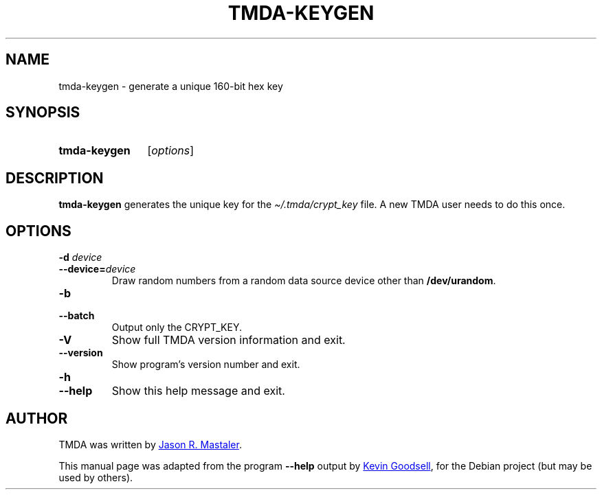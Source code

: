 .\" Hey, EMACS: -*- nroff -*-
.TH TMDA-KEYGEN 1 "2009-03-26" TMDA "TMDA Programs"
.\" Please adjust this date whenever revising the manpage.
.\"
.\" Some roff macros, for reference:
.\" .nh        disable hyphenation
.\" .hy        enable hyphenation
.\" .ad l      left justify
.\" .ad b      justify to both left and right margins
.\" .nf        disable filling
.\" .fi        enable filling
.\" .br        insert line break
.\" .sp <n>    insert n+1 empty lines
.\" for manpage-specific macros, see man(7)
.\" **********************************************************************
.SH NAME
tmda\-keygen \- generate a unique 160-bit hex key
.\" **********************************************************************
.SH SYNOPSIS
.SY tmda\-keygen
.RI [ options ]
.YS
.\" **********************************************************************
.SH DESCRIPTION
.B \%tmda\-keygen
generates the unique key for the
.I \(ti/.tmda/crypt_key
file.
A new TMDA user needs to do this once.
.\" **********************************************************************
.SH OPTIONS
.TP
.BI "\-d " device
.TQ
.BI \-\-device= device
Draw random numbers from a random data source device other than
.BR \%/dev/urandom .
.TP
.B \-b
.TQ
.B \-\-batch
Output only the CRYPT_KEY.
.TP
.B \-V
Show full TMDA version information and exit.
.TP
.B \-\-version
Show program's version number and exit.
.TP
.B \-h
.TQ
.B \-\-help
Show this help message and exit.
.\" **********************************************************************
.\".SH SEE ALSO
.\" **********************************************************************
.SH AUTHOR
TMDA was written by
.MT jason@mastaler.com
Jason R. Mastaler
.ME .
.PP
This manual page was adapted from the program
.B \%\-\-help
output by
.MT kevin\-opensource@omegacrash.net
Kevin Goodsell
.ME ,
for the Debian project (but may be used by others).

